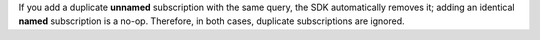 If you add a duplicate **unnamed** subscription with the same query, the SDK
automatically removes it; adding an identical **named** subscription is a
no-op. Therefore, in both cases, duplicate subscriptions are ignored.
